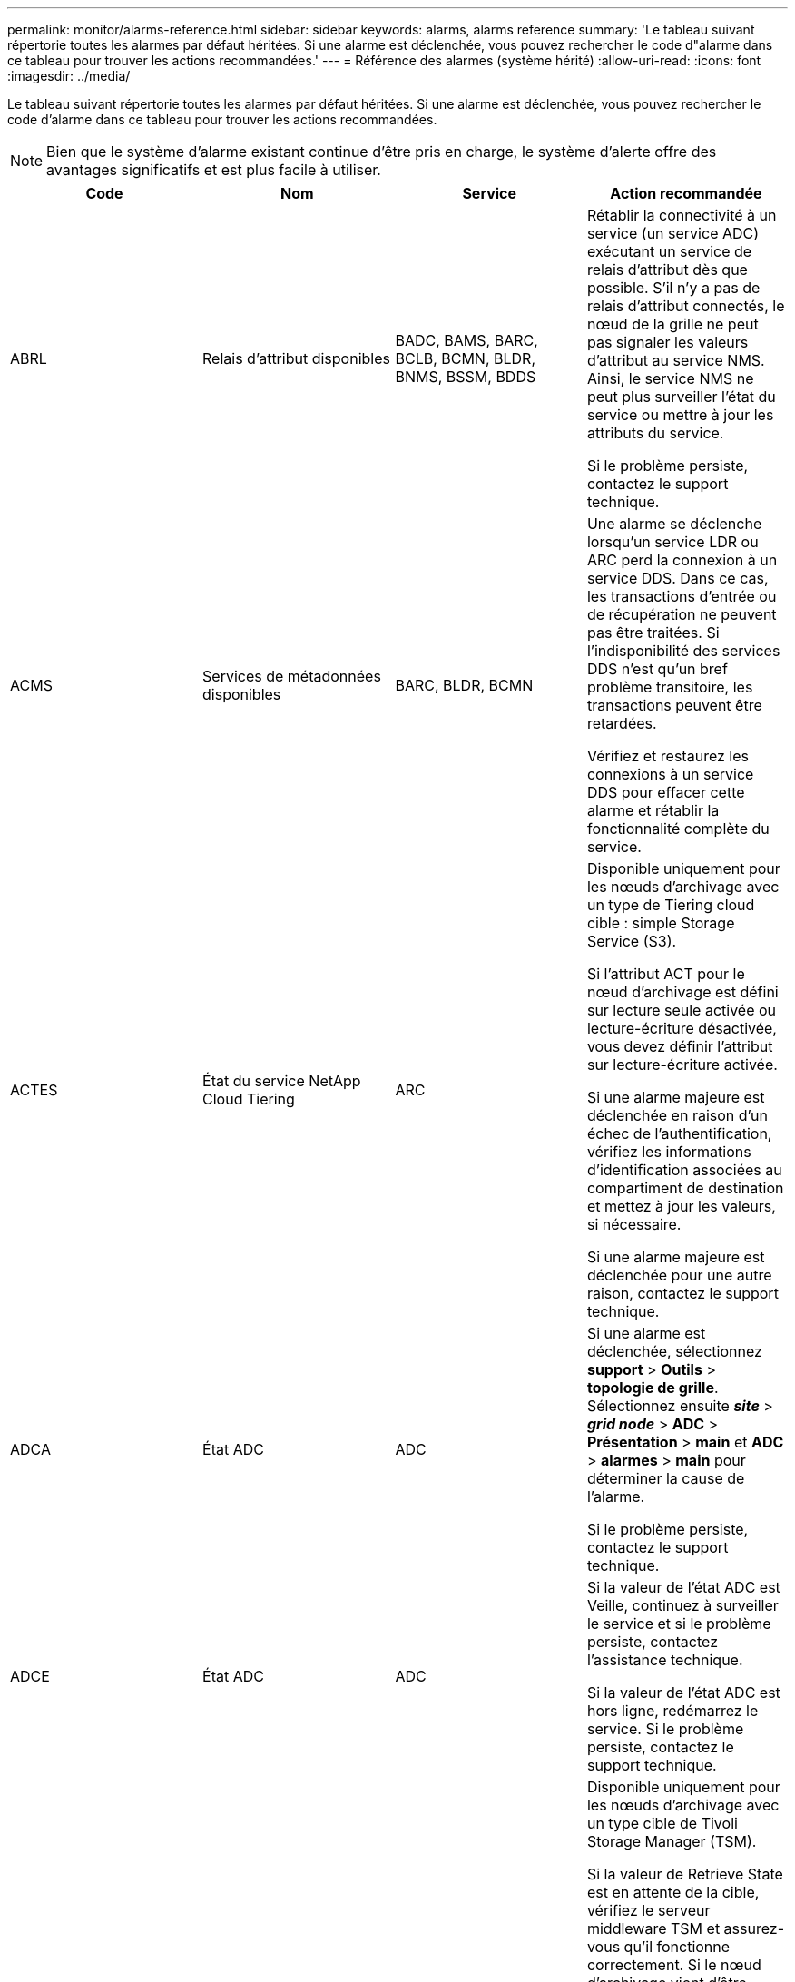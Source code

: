 ---
permalink: monitor/alarms-reference.html 
sidebar: sidebar 
keywords: alarms, alarms reference 
summary: 'Le tableau suivant répertorie toutes les alarmes par défaut héritées. Si une alarme est déclenchée, vous pouvez rechercher le code d"alarme dans ce tableau pour trouver les actions recommandées.' 
---
= Référence des alarmes (système hérité)
:allow-uri-read: 
:icons: font
:imagesdir: ../media/


[role="lead"]
Le tableau suivant répertorie toutes les alarmes par défaut héritées. Si une alarme est déclenchée, vous pouvez rechercher le code d'alarme dans ce tableau pour trouver les actions recommandées.


NOTE: Bien que le système d'alarme existant continue d'être pris en charge, le système d'alerte offre des avantages significatifs et est plus facile à utiliser.

|===
| Code | Nom | Service | Action recommandée 


 a| 
ABRL
 a| 
Relais d'attribut disponibles
 a| 
BADC, BAMS, BARC, BCLB, BCMN, BLDR, BNMS, BSSM, BDDS
 a| 
Rétablir la connectivité à un service (un service ADC) exécutant un service de relais d'attribut dès que possible. S'il n'y a pas de relais d'attribut connectés, le nœud de la grille ne peut pas signaler les valeurs d'attribut au service NMS. Ainsi, le service NMS ne peut plus surveiller l'état du service ou mettre à jour les attributs du service.

Si le problème persiste, contactez le support technique.



 a| 
ACMS
 a| 
Services de métadonnées disponibles
 a| 
BARC, BLDR, BCMN
 a| 
Une alarme se déclenche lorsqu'un service LDR ou ARC perd la connexion à un service DDS. Dans ce cas, les transactions d'entrée ou de récupération ne peuvent pas être traitées. Si l'indisponibilité des services DDS n'est qu'un bref problème transitoire, les transactions peuvent être retardées.

Vérifiez et restaurez les connexions à un service DDS pour effacer cette alarme et rétablir la fonctionnalité complète du service.



 a| 
ACTES
 a| 
État du service NetApp Cloud Tiering
 a| 
ARC
 a| 
Disponible uniquement pour les nœuds d'archivage avec un type de Tiering cloud cible : simple Storage Service (S3).

Si l'attribut ACT pour le nœud d'archivage est défini sur lecture seule activée ou lecture-écriture désactivée, vous devez définir l'attribut sur lecture-écriture activée.

Si une alarme majeure est déclenchée en raison d'un échec de l'authentification, vérifiez les informations d'identification associées au compartiment de destination et mettez à jour les valeurs, si nécessaire.

Si une alarme majeure est déclenchée pour une autre raison, contactez le support technique.



 a| 
ADCA
 a| 
État ADC
 a| 
ADC
 a| 
Si une alarme est déclenchée, sélectionnez *support* > *Outils* > *topologie de grille*. Sélectionnez ensuite *_site_* > *_grid node_* > *ADC* > *Présentation* > *main* et *ADC* > *alarmes* > *main* pour déterminer la cause de l'alarme.

Si le problème persiste, contactez le support technique.



 a| 
ADCE
 a| 
État ADC
 a| 
ADC
 a| 
Si la valeur de l'état ADC est Veille, continuez à surveiller le service et si le problème persiste, contactez l'assistance technique.

Si la valeur de l'état ADC est hors ligne, redémarrez le service. Si le problème persiste, contactez le support technique.



 a| 
AITE
 a| 
État de récupération
 a| 
BARC
 a| 
Disponible uniquement pour les nœuds d'archivage avec un type cible de Tivoli Storage Manager (TSM).

Si la valeur de Retrieve State est en attente de la cible, vérifiez le serveur middleware TSM et assurez-vous qu'il fonctionne correctement. Si le nœud d'archivage vient d'être ajouté au système StorageGRID, assurez-vous que la connexion du nœud d'archivage au système de stockage d'archives externe cible est correctement configurée.

Si la valeur de l'état de récupération d'archives est hors ligne, essayez de mettre à jour l'état en ligne. Sélectionnez *support* > *Outils* > *topologie de grille*. Sélectionnez ensuite *_site_* > *_grid node_* > *ARC* > *Retrieve* > *Configuration* > *main*, sélectionnez *Archive Retrieve State* > *Online*, puis cliquez sur *Apply Changes*.

Si le problème persiste, contactez le support technique.



 a| 
AITU
 a| 
État de récupération
 a| 
BARC
 a| 
Si la valeur de l'état de récupération est erreur cible, recherchez des erreurs dans le système de stockage d'archives externes ciblé.

Si la valeur de l'état de récupération d'archives est session perdue, vérifiez le système de stockage d'archives externes ciblé pour vous assurer qu'il est en ligne et qu'il fonctionne correctement. Vérifiez la connexion réseau avec la cible.

Si la valeur de l'état de récupération d'archives est erreur inconnue, contactez le support technique.



 a| 
ALIS
 a| 
Sessions d'attribut entrant
 a| 
ADC
 a| 
Si le nombre de sessions d'attribut entrantes sur un relais d'attribut augmente trop important, cela peut indiquer que le système StorageGRID est devenu déséquilibré. Dans des conditions normales, les sessions d'attribut doivent être réparties de manière uniforme entre les services ADC. Un déséquilibre peut entraîner des problèmes de performances.

Si le problème persiste, contactez le support technique.



 a| 
ALOS
 a| 
Sessions d'attribut sortant
 a| 
ADC
 a| 
Le service ADC a un nombre élevé de sessions d'attribut et est en train de devenir surchargé. Si cette alarme se déclenche, contactez le support technique.



 a| 
ALUR
 a| 
Référentiels d'attributs inaccessibles
 a| 
ADC
 a| 
Vérifiez la connectivité réseau avec le service NMS pour vous assurer que le service peut contacter le référentiel d'attributs.

Si cette alarme se déclenche et que la connectivité réseau est correcte, contactez le support technique.



 a| 
AMQS
 a| 
Messages d'audit en file d'attente
 a| 
BADC, BAMS, BARC, BCLB, BCMN, BLDR, BNMS, BDDS
 a| 
Si les messages d'audit ne peuvent pas être immédiatement transférés à un relais d'audit ou à un référentiel, ils sont stockés dans une file d'attente de disque. Si la file d'attente des disques est saturée, des pannes peuvent se produire.

Pour vous permettre de répondre dans le temps afin d'éviter une panne, des alarmes AMQS sont déclenchées lorsque le nombre de messages dans la file d'attente du disque atteint les seuils suivants :

* Remarque : plus de 100,000 messages
* Mineur : au moins 500,000 messages
* Majeur : au moins 2,000,000 messages
* Critique : au moins 5,000,000 messages


Si une alarme AMQS est déclenchée, vérifiez la charge sur le système --s'il y a eu un nombre important de transactions, l'alarme doit se résoudre au fil du temps. Dans ce cas, vous pouvez ignorer l'alarme.

Si l'alarme persiste et augmente la gravité, affichez un graphique de la taille de la file d'attente. Si ce chiffre augmente régulièrement au fil des heures ou des jours, la charge d'audit a probablement dépassé la capacité d'audit du système. Réduisez le taux de fonctionnement du client ou diminuez le nombre de messages d'audit consignés en changeant le niveau d'audit sur erreur ou Désactivé. Consultez la section « changement des niveaux de messages d'audit » dans la section « compréhension des messages d'audit ».

link:../audit/index.html["Examiner les journaux d'audit"]



 a| 
AOTE
 a| 
État du magasin
 a| 
BARC
 a| 
Disponible uniquement pour les nœuds d'archivage avec un type cible de Tivoli Storage Manager (TSM).

Si la valeur de l'état du magasin attend la cible, vérifiez le système de stockage d'archives externe et assurez-vous qu'il fonctionne correctement. Si le nœud d'archivage vient d'être ajouté au système StorageGRID, assurez-vous que la connexion du nœud d'archivage au système de stockage d'archives externe cible est correctement configurée.

Si la valeur de l'état du magasin est hors ligne, vérifiez la valeur de l'état du magasin. Corrigez tout problème avant de remettre l'état du magasin en ligne.



 a| 
AOTU
 a| 
État du magasin
 a| 
BARC
 a| 
Si la valeur Etat de stockage est session perdue, vérifiez que le système de stockage d'archives externe est connecté et en ligne.

Si la valeur erreur cible est définie, recherchez des erreurs dans le système de stockage d'archives externe.

Si la valeur de l'état du stockage est erreur inconnue, contactez le support technique.



 a| 
APMS
 a| 
Connectivité multivoie du stockage
 a| 
SSM
 a| 
Si l'alarme d'état multichemin apparaît en tant que « `Degraded`' (sélectionnez *support* > *Outils* > *Grid Topology*, puis sélectionnez *_site_* > *_grid node_* > *SSM* > *Events*), procédez comme suit :

. Branchez ou remplacez le câble qui n'affiche aucun voyant.
. Attendez une à cinq minutes.
+
Ne débranchez pas l'autre câble au moins cinq minutes après avoir branché le premier câble. Un débranchement trop précoce peut entraîner la lecture seule du volume racine, ce qui nécessite le redémarrage du matériel.

. Retournez à la page *SSM* > *Ressources* et vérifiez que l'état "`Degraded'" Multipath a été modifié en ""nominal" dans la section Storage Hardware.




 a| 
ARCE
 a| 
État DE L'ARC
 a| 
ARC
 a| 
Le service ARC dispose d'un état de veille jusqu'à ce que tous les composants ARC (réplication, stockage, récupération, cible) aient démarré. Il passe ensuite en ligne.

Si la valeur de l'état ARC ne passe pas du mode Veille au mode en ligne, vérifier l'état des composants ARC.

Si la valeur de l'état ARC est hors ligne, redémarrer le service. Si le problème persiste, contactez le support technique.



 a| 
AROQ
 a| 
Objets mis en file d'attente
 a| 
ARC
 a| 
Cette alarme peut être déclenchée si le périphérique de stockage amovible fonctionne lentement en raison de problèmes avec le système de stockage d'archives externes ciblé ou si plusieurs erreurs de lecture sont détectées. Vérifiez que le système de stockage d'archives externe ne présente pas d'erreurs et assurez-vous qu'il fonctionne correctement.

Dans certains cas, cette erreur peut survenir en raison d'un taux élevé de demandes de données. Surveillez le nombre d'objets mis en file d'attente lorsque l'activité du système diminue.



 a| 
ARRF
 a| 
Échecs de demande
 a| 
ARC
 a| 
Si une récupération à partir du système de stockage d'archives externe cible échoue, le nœud d'archivage retente l'extraction car la défaillance peut être due à un problème transitoire. Cependant, si les données de l'objet sont corrompues ou si elles ont été marquées comme étant définitivement indisponibles, la récupération n'échoue pas. En revanche, le nœud d'archivage tente continuellement la récupération et la valeur des échecs de demande continue d'augmenter.

Cette alarme peut indiquer que le support de stockage contenant les données demandées est corrompu. Vérifiez le système de stockage d'archives externe pour diagnostiquer le problème.

Si vous déterminez que les données d'objet ne sont plus dans l'archive, l'objet devra être supprimé du système StorageGRID. Pour plus d'informations, contactez le support technique.

Une fois le problème qui a déclenché cette alarme résolu, réinitialisez le nombre de défaillances. Sélectionnez *support* > *Outils* > *topologie de grille*. Sélectionnez ensuite *_site_* > *_grid node_* > *ARC* > *Retrieve* > *Configuration* > *main*, sélectionnez *Réinitialiser le nombre d'échecs de demande* et cliquez sur *appliquer les modifications*.



 a| 
ARRV
 a| 
Échecs de vérification
 a| 
ARC
 a| 
Pour diagnostiquer et corriger ce problème, contactez le support technique.

Une fois le problème qui a déclenché cette alarme résolu, réinitialisez le nombre de défaillances. Sélectionnez *support* > *Outils* > *topologie de grille*. Sélectionnez ensuite *_site_* > *_grid node_* > *ARC* > *Retrieve* > *Configuration* > *main*, sélectionnez *Réinitialiser le nombre d'échecs de vérification* et cliquez sur *appliquer les changements*.



 a| 
ARVF
 a| 
Échecs de stockage
 a| 
ARC
 a| 
Cette alarme peut survenir en raison d'erreurs avec le système de stockage d'archives externes ciblé. Vérifiez que le système de stockage d'archives externe ne présente pas d'erreurs et assurez-vous qu'il fonctionne correctement.

Une fois le problème qui a déclenché cette alarme résolu, réinitialisez le nombre de défaillances. Sélectionnez *support* > *Outils* > *topologie de grille*. Sélectionnez ensuite *_site_* > *_grid node_* > *ARC* > *Retrieve* > *Configuration* > *main*, sélectionnez *Réinitialiser le nombre d'échecs de stockage* et cliquez sur *appliquer les changements*.



 a| 
ASXP
 a| 
Partages d'audit
 a| 
AMS
 a| 
Une alarme est déclenchée si la valeur des partages d'audit est inconnue. Cette alarme peut indiquer un problème d'installation ou de configuration du nœud d'administration.

Si le problème persiste, contactez le support technique.



 a| 
AUMA
 a| 
Statut AMS
 a| 
AMS
 a| 
Si la valeur de l'état AMS est erreur de connectivité DB, redémarrez le nœud de la grille.

Si le problème persiste, contactez le support technique.



 a| 
AUME
 a| 
État AMS
 a| 
AMS
 a| 
Si la valeur de l'état AMS est Veille, continuez à surveiller le système StorageGRID. Si le problème persiste, contactez le support technique.

Si la valeur de l'état AMS est hors ligne, redémarrez le service. Si le problème persiste, contactez le support technique.



 a| 
AUXS
 a| 
Audit de l'état d'exportation
 a| 
AMS
 a| 
Si une alarme se déclenche, corrigez le problème sous-jacent, puis redémarrez le service AMS.

Si le problème persiste, contactez le support technique.



 a| 
BADD
 a| 
Nombre de disques défaillants du contrôleur de stockage
 a| 
SSM
 a| 
Cette alarme se déclenche lorsqu'un ou plusieurs disques d'une appliance StorageGRID sont défectueux ou non optimaux. Remplacez les disques si nécessaire.



 a| 
BASF
 a| 
Identificateurs d'objet disponibles
 a| 
CMN
 a| 
Lorsqu'un système StorageGRID est provisionné, le service CMN reçoit un nombre fixe d'identifiants d'objets. Cette alarme se déclenche lorsque le système StorageGRID commence à épuiser sa fourniture d'identifiants d'objets.

Pour attribuer davantage d'identifiants, contactez le support technique.



 a| 
BASSES
 a| 
Identificateur de l'état d'allocation de bloc
 a| 
CMN
 a| 
Par défaut, une alarme est déclenchée lorsque les identificateurs d'objet ne peuvent pas être attribués car le quorum ADC ne peut pas être atteint.

L'allocation de bloc d'identificateur sur le service CMN requiert un quorum (50 % + 1) des services ADC pour être connectés et en ligne. Si le quorum n'est pas disponible, le service CMN ne peut pas allouer de nouveaux blocs d'identification tant que le quorum ADC n'est pas rétabli. En cas de perte du quorum ADC, il n'y a généralement aucun impact immédiat sur le système StorageGRID (les clients peuvent toujours récupérer et récupérer le contenu), car la quantité d'identifiants d'un mois environ est mise en cache ailleurs dans le réseau ; Cependant, si la condition persiste, le système StorageGRID perdra la possibilité d'ingérer un nouveau contenu.

Si une alarme est déclenchée, recherchez la raison de la perte du quorum ADC (par exemple, il peut s'agir d'une défaillance du réseau ou du nœud de stockage) et prenez des mesures correctives.

Si le problème persiste, contactez le support technique.



 a| 
BRDT
 a| 
Température du châssis du contrôleur de calcul
 a| 
SSM
 a| 
Une alarme est déclenchée si la température du contrôleur de calcul d'une appliance StorageGRID dépasse le seuil nominal.

Vérifier si les composants matériels et les problèmes environnementaux sont en surchauffe. Si nécessaire, remplacer l'organe.



 a| 
POINT DE FIN
 a| 
Décalage
 a| 
BADC, BLDR, BNMS, BAMS, BCLB, BCMN, BARC
 a| 
Une alarme se déclenche si l'heure d'entretien (secondes) diffère sensiblement de l'heure du système d'exploitation. Dans des conditions normales, le service doit se resynchroniser. Si le temps d'entretien dépasse trop loin du temps du système d'exploitation, le fonctionnement du système peut être affecté. Vérifiez que la source de temps du système StorageGRID est correcte.

Si le problème persiste, contactez le support technique.



 a| 
BTSE
 a| 
État de l'horloge
 a| 
BADC, BLDR, BNMS, BAMS, BCLB, BCMN, BARC
 a| 
Une alarme se déclenche si l'heure du service n'est pas synchronisée avec l'heure suivie par le système d'exploitation. Dans des conditions normales, le service doit se resynchroniser. Si le temps dérive trop loin du temps du système d'exploitation, le fonctionnement du système peut être affecté. Vérifiez que la source de temps du système StorageGRID est correcte.

Si le problème persiste, contactez le support technique.



 a| 
CAHP
 a| 
Pourcentage d'utilisation du tas Java
 a| 
DDS
 a| 
Une alarme se déclenche si Java ne parvient pas à effectuer la collecte des déchets à un rythme qui permet au système de disposer d'un espace suffisant pour fonctionner correctement. Une alarme peut indiquer une charge de travail d'utilisateur dépassant les ressources disponibles sur le système pour le magasin de métadonnées DDS. Vérifiez l'activité ILM dans le tableau de bord ou sélectionnez *support* > *Outils* > *topologie de grille*, puis sélectionnez *_site_* > *_grid node_* > *DDS* > *Ressources* > *Présentation* > *main*.

Si le problème persiste, contactez le support technique.



 a| 
CAIH
 a| 
Nombre de destinations d'ingestion disponibles
 a| 
CLB
 a| 
Cette alarme est obsolète.



 a| 
CAQH
 a| 
Nombre de destinations disponibles
 a| 
CLB
 a| 
Cette alarme disparaît lorsque les problèmes sous-jacents des services LDR disponibles sont corrigés. Assurez-vous que le composant HTTP des services LDR est en ligne et fonctionne normalement.

Si le problème persiste, contactez le support technique.



 a| 
CASA
 a| 
État de la banque de données
 a| 
DDS
 a| 
Une alarme est déclenchée si le magasin de métadonnées Cassandra n'est plus disponible.

Vérifier l'état de Cassandra :

. Sur le nœud de stockage, connectez-vous en tant qu'administrateur et `su` Pour s'identifier à l'aide du mot de passe indiqué dans le fichier Passwords.txt.
. Entrez : `service cassandra status`
. Si Cassandra n'est pas en cours d'exécution, redémarrez-le : `service cassandra restart`


Cette alarme peut également indiquer que le magasin de métadonnées (base de données Cassandra) pour un nœud de stockage nécessite une reconstruction.

link:../troubleshoot/troubleshooting-storagegrid-system.html["Dépannage de l'alarme Services : état - Cassandra (SVST)"]

Si le problème persiste, contactez le support technique.



 a| 
CASSE
 a| 
État du magasin de données
 a| 
DDS
 a| 
Cette alarme est déclenchée lors de l'installation ou de l'extension pour indiquer qu'un nouveau magasin de données rejoint la grille.



 a| 
CCES
 a| 
Sessions entrantes - établies
 a| 
CLB
 a| 
Cette alarme est déclenchée si 20,000 sessions HTTP ou plus sont actuellement actives (ouvertes) sur le nœud passerelle. Si un client dispose de trop de connexions, il se peut que vous ayez constaté des échecs de connexion. Vous devez réduire la charge de travail.



 a| 
CCNE
 a| 
Matériel de calcul
 a| 
SSM
 a| 
Cette alarme est déclenchée si l'état du matériel du contrôleur de calcul d'une appliance StorageGRID nécessite une intervention.



 a| 
CDLP
 a| 
Espace utilisé pour les métadonnées (en %)
 a| 
DDS
 a| 
Cette alarme se déclenche lorsque l'espace effectif des métadonnées (CEMS) atteint 70 % (alarme mineure), 90 % (alarme majeure) et 100 % (alarme critique).

Si cette alarme atteint le seuil de 90 %, un avertissement s'affiche sur le tableau de bord dans Grid Manager. Vous devez effectuer une procédure d'extension pour ajouter de nouveaux nœuds de stockage dès que possible. Voir les instructions d'extension d'une grille StorageGRID.

Si cette alarme atteint le seuil de 100 %, vous devez arrêter d'ingérer immédiatement des objets et ajouter des nœuds de stockage. Cassandra exige un certain espace pour effectuer les opérations essentielles telles que le compactage et la réparation. Ces opérations seront affectées si les métadonnées de l'objet utilisent plus de 100 % de l'espace autorisé. Des résultats indésirables peuvent survenir.

*Remarque* : contactez le support technique si vous ne pouvez pas ajouter de nœuds de stockage.

Une fois que de nouveaux nœuds de stockage sont ajoutés, le système rééquilibre automatiquement les métadonnées d'objet sur tous les nœuds de stockage. L'alarme est supprimée.

link:../troubleshoot/troubleshooting-storagegrid-system.html["Dépannage de l'alerte de stockage de métadonnées faible"]

link:../expand/index.html["Développez votre grille"]



 a| 
CLBA
 a| 
Statut CLB
 a| 
CLB
 a| 
Si une alarme est déclenchée, sélectionnez *support* > *Outils* > *topologie de grille*, puis sélectionnez *_site_* > *_grid node_* > *CLB* > *Présentation* > *main* et *CLB* > *alarmes* > *main* pour déterminer la cause de l'alarme et résoudre le problème.

Si le problème persiste, contactez le support technique.



 a| 
CLBE
 a| 
Etat CLB
 a| 
CLB
 a| 
Si la valeur de CLB State est Veille, continuez à surveiller la situation et si le problème persiste, contactez le support technique.

Si l'état est hors ligne et qu'il n'y a aucun problème matériel connu du serveur (par exemple, le serveur est débranché) ou un temps d'arrêt programmé, redémarrez le service. Si le problème persiste, contactez le support technique.



 a| 
CMNA
 a| 
État CMN
 a| 
CMN
 a| 
Si la valeur de l'état CMN est erreur, sélectionnez *support* > *Outils* > *topologie de grille*, puis sélectionnez *_site_* > *_grid node_* > *CMN* > *Présentation* > *main* et *CMN* > *alarmes* > *main* pour déterminer la cause de l'erreur et résoudre le problème.

Une alarme est déclenchée et la valeur de l'état CMN est pas de CMN en ligne lors d'une actualisation matérielle du nœud d'administration principal lorsque les CMN sont commutés (la valeur de l'ancien état CMN est en attente et la nouvelle est en ligne).

Si le problème persiste, contactez le support technique.



 a| 
CPRC
 a| 
Capacité restante
 a| 
NMS
 a| 
Une alarme se déclenche si la capacité restante (nombre de connexions disponibles pouvant être ouvertes à la base de données NMS) est inférieure à la gravité configurée pour l'alarme.

Si une alarme est déclenchée, contactez le support technique.



 a| 
CPSA
 a| 
Alimentation a du contrôleur de calcul
 a| 
SSM
 a| 
Une alarme est déclenchée en cas de problème au niveau de l'alimentation A du contrôleur de calcul d'une appliance StorageGRID.

Si nécessaire, remplacer l'organe.



 a| 
CPSB
 a| 
Alimentation B du contrôleur de calcul
 a| 
SSM
 a| 
Une alarme est déclenchée en cas de problème au niveau de l'alimentation B du contrôleur de calcul d'une appliance StorageGRID.

Si nécessaire, remplacer l'organe.



 a| 
CPUT
 a| 
Température du processeur du contrôleur de calcul
 a| 
SSM
 a| 
Une alarme est déclenchée si la température du CPU du contrôleur de calcul d'une appliance StorageGRID dépasse le seuil nominal.

Si le nœud de stockage est une appliance StorageGRID, le système StorageGRID indique que le contrôleur nécessite une intervention.

Vérifier si les composants matériels et les problèmes d'environnement sont en surchauffe. Si nécessaire, remplacer l'organe.



 a| 
DNST
 a| 
État DNS
 a| 
SSM
 a| 
Une fois l'installation terminée, une alarme DNST est déclenchée dans le service SSM. Une fois que le DNS est configuré et que les nouvelles informations de serveur atteignent tous les nœuds de la grille, l'alarme est annulée.



 a| 
ECCD
 a| 
Fragments corrompus détectés
 a| 
LDR
 a| 
Une alarme se déclenche lorsque le processus de vérification en arrière-plan détecte un fragment codé d'effacement corrompu. Si un fragment corrompu est détecté, une tentative de reconstruction du fragment est effectuée. Réinitialisez les fragments corrompus détectés et copie les attributs perdus à zéro et surveillez-les pour voir si les comptages sont à nouveau affichés. Si le nombre de pannes persiste, le stockage sous-jacent du nœud de stockage peut être problématique. Une copie des données d'objet avec code d'effacement n'est pas considérée comme manquante tant que le nombre de fragments perdus ou corrompus n'enfreint pas la tolérance aux pannes du code d'effacement. Il est donc possible d'avoir un fragment corrompu et de pouvoir récupérer l'objet.

Si le problème persiste, contactez le support technique.



 a| 
ECST
 a| 
État de vérification
 a| 
LDR
 a| 
Cette alarme indique l'état actuel du processus de vérification en arrière-plan des données d'objet avec code d'effacement sur ce nœud de stockage.

Une alarme majeure est déclenchée en cas d'erreur dans le processus de vérification en arrière-plan.



 a| 
FONPN
 a| 
Ouvrez les descripteurs de fichier
 a| 
BADC, BAMS, BARC, BCLB, BCMN, BLDR, BNMS, BSSM, BDDS
 a| 
Le FOPN peut devenir grand pendant l'activité de pointe. S'il ne diminue pas pendant des périodes de ralentissement d'activité, contacter le support technique.



 a| 
HSTE
 a| 
État HTTP
 a| 
BLDR
 a| 
Voir les actions recommandées pour HSTU.



 a| 
HSTU
 a| 
Statut HTTP
 a| 
BLDR
 a| 
Les HSTE et HSTU sont liés au protocole HTTP pour tout le trafic LDR, y compris le trafic S3, Swift et autre trafic StorageGRID interne. Une alarme indique que l'une des situations suivantes s'est produite :

* Le protocole HTTP a été mis hors ligne manuellement.
* L'attribut HTTP de démarrage automatique a été désactivé.
* Le service LDR est en cours de fermeture.


L'attribut Auto-Start HTTP est activé par défaut. Si ce paramètre est modifié, HTTP peut rester hors ligne après un redémarrage.

Si nécessaire, attendez que le service LDR redémarre.

Sélectionnez *support* > *Outils* > *topologie de grille*. Sélectionnez ensuite *_Storage Node_* > *LDR* > *Configuration*. Si le protocole HTTP est hors ligne, placez-le en ligne. Vérifiez que l'attribut Auto-Start HTTP est activé.

Si le protocole HTTP reste hors ligne, contactez le support technique.



 a| 
HTA
 a| 
Démarrage automatique HTTP
 a| 
LDR
 a| 
Spécifie si les services HTTP doivent démarrer automatiquement au démarrage. Il s'agit d'une option de configuration spécifiée par l'utilisateur.



 a| 
IRSU
 a| 
État de la réplication entrante
 a| 
BLDR, BARC
 a| 
Une alarme indique que la réplication entrante a été désactivée. Confirmer les paramètres de configuration : sélectionnez *support* > *Outils* > *topologie de grille*. Sélectionnez ensuite *_site_* > *_grid node_* > *LDR* > *Replication* > *Configuration* > *main*.



 a| 
LATA
 a| 
Latence moyenne
 a| 
NMS
 a| 
Vérifiez les problèmes de connectivité.

Vérifiez l'activité du système pour confirmer qu'il y a une augmentation de l'activité du système. Une augmentation de l'activité système entraînera une augmentation de l'activité des données d'attribut. Cette augmentation de l'activité entraînera un retard dans le traitement des données d'attribut. Il peut s'agir d'une activité normale du système et se subside.

Rechercher des alarmes multiples. Une augmentation des temps de latence moyens peut être indiquée par un nombre excessif d'alarmes déclenchées.

Si le problème persiste, contactez le support technique.



 a| 
LDRE
 a| 
Etat LDR
 a| 
LDR
 a| 
Si la valeur de l'Etat LDR est en attente, continuez à suivre la situation et si le problème persiste, contactez l'assistance technique.

Si la valeur de LDR State est hors ligne, redémarrez le service. Si le problème persiste, contactez le support technique.



 a| 
PERDU
 a| 
Objets perdus
 a| 
DDS, LDR
 a| 
Déclenché lorsque le système StorageGRID ne parvient pas à extraire une copie de l'objet demandé à partir de n'importe quel emplacement du système. Avant le déclenchement d'une alarme PERDUE (objets perdus), le système tente de récupérer et de remplacer un objet manquant ailleurs dans le système.

Les objets perdus représentent une perte de données. L'attribut objets perdus est incrémenté chaque fois que le nombre d'emplacements d'un objet passe à zéro sans que le service DDS purge automatiquement le contenu pour satisfaire la stratégie ILM.

Rechercher immédiatement les alarmes PERDUES (objets PERDUS). Si le problème persiste, contactez le support technique.

link:../troubleshoot/troubleshooting-storagegrid-system.html["Dépannage des données d'objet perdues ou manquantes"]



 a| 
MCEP
 a| 
Expiration du certificat de l'interface de gestion
 a| 
CMN
 a| 
Déclenché lorsque le certificat utilisé pour accéder à l'interface de gestion est sur le point d'expirer.

. Accédez à *Configuration* > *certificats de serveur*.
. Dans la section certificat du serveur de l'interface de gestion, téléchargez un nouveau certificat.


link:../admin/index.html["Administrer StorageGRID"]



 a| 
MINQ
 a| 
Notifications par e-mail en file d'attente
 a| 
NMS
 a| 
Vérifiez les connexions réseau des serveurs hébergeant le service NMS et le serveur de messagerie externe. Vérifiez également que la configuration du serveur de messagerie est correcte.

link:managing-alarms.html["Configuration des paramètres du serveur de messagerie pour les alarmes (système hérité)"]



 a| 
MINUTES
 a| 
Statut des notifications par e-mail
 a| 
BNMS
 a| 
Une alarme mineure se déclenche si le service NMS ne parvient pas à se connecter au serveur de messagerie. Vérifiez les connexions réseau des serveurs hébergeant le service NMS et le serveur de messagerie externe. Vérifiez également que la configuration du serveur de messagerie est correcte.

link:managing-alarms.html["Configuration des paramètres du serveur de messagerie pour les alarmes (système hérité)"]



 a| 
MLLE
 a| 
État du moteur d'interface NMS
 a| 
BNMS
 a| 
Une alarme se déclenche si le moteur d'interface NMS du nœud d'administration qui collecte et génère du contenu d'interface est déconnecté du système. Cochez Server Manager pour déterminer si l'application individuelle du serveur est en panne.



 a| 
NANG
 a| 
Paramètre de négociation automatique du réseau
 a| 
SSM
 a| 
Vérifiez la configuration de la carte réseau. Le paramètre doit correspondre aux préférences de vos routeurs et commutateurs réseau.

Un réglage incorrect peut avoir un impact important sur les performances du système.



 a| 
NUP
 a| 
Paramètre duplex réseau
 a| 
SSM
 a| 
Vérifiez la configuration de la carte réseau. Le paramètre doit correspondre aux préférences de vos routeurs et commutateurs réseau.

Un réglage incorrect peut avoir un impact important sur les performances du système.



 a| 
NLNK
 a| 
Détection de la liaison réseau
 a| 
SSM
 a| 
Vérifiez les connexions des câbles réseau sur le port et au niveau du commutateur.

Vérifiez les configurations du routeur, du commutateur et de la carte réseau.

Redémarrez le serveur.

Si le problème persiste, contactez le support technique.



 a| 
NRER
 a| 
Erreurs de réception
 a| 
SSM
 a| 
Les causes suivantes peuvent être des alarmes NRER :

* Correction d'erreur de marche avant (FEC) non compatible
* Le port du commutateur et la MTU de la carte réseau ne correspondent pas
* Taux d'erreur de liaison élevés
* Dépassement de la mémoire tampon de la sonnerie NIC


link:../troubleshoot/troubleshooting-storagegrid-system.html["Dépannage de l'alarme d'erreur de réception réseau (NRER)"]



 a| 
NRLY
 a| 
Relais d'audit disponibles
 a| 
BADC, BARC, BCLB, BCMN, BLDR, BNMS, BDDS
 a| 
Si les relais d'audit ne sont pas connectés aux services ADC, les événements d'audit ne peuvent pas être signalés. Elles sont mises en file d'attente et indisponibles aux utilisateurs jusqu'à ce que la connexion soit restaurée.

Rétablir la connectivité avec un service ADC dès que possible.

Si le problème persiste, contactez le support technique.



 a| 
NSCA
 a| 
Etat NMS
 a| 
NMS
 a| 
Si la valeur de NMS Status est DB Connectivity Error, redémarrez le service. Si le problème persiste, contactez le support technique.



 a| 
NSCE
 a| 
Etat NMS
 a| 
NMS
 a| 
Si la valeur de l'état NMS est Veille, continuez à surveiller et si le problème persiste, contactez le support technique.

Si la valeur de l'état NMS est hors ligne, redémarrez le service. Si le problème persiste, contactez le support technique.



 a| 
NSPD
 a| 
Vitesse
 a| 
SSM
 a| 
Cela peut être dû à des problèmes de connectivité réseau ou de compatibilité des pilotes. Si le problème persiste, contactez le support technique.



 a| 
NTBR
 a| 
Espace libre
 a| 
NMS
 a| 
Si une alarme est déclenchée, vérifiez la rapidité d'utilisation de la base de données. Une chute soudaine (par opposition à un changement progressif dans le temps) indique une condition d'erreur. Si le problème persiste, contactez le support technique.

Le réglage du seuil d'alarme vous permet de gérer de manière proactive les besoins de stockage supplémentaire.

Si l'espace disponible atteint un seuil bas (voir seuil d'alarme), contactez le support technique pour modifier l'allocation de la base de données.



 a| 
NTRE
 a| 
Erreurs de transmission
 a| 
SSM
 a| 
Ces erreurs peuvent être résolues sans être réinitialisées manuellement. S'ils ne sont pas clairs, vérifiez le matériel réseau. Vérifiez que le matériel et le pilote de la carte sont correctement installés et configurés pour fonctionner avec vos routeurs et commutateurs réseau.

Une fois le problème sous-jacent résolu, réinitialiser le compteur. Sélectionnez *support* > *Outils* > *topologie de grille*. Sélectionnez ensuite *_site_* > *_grid node_* > *SSM* > *Resources* > *Configuration* > *main*, sélectionnez *Réinitialiser le nombre d'erreurs de transmission* et cliquez sur *appliquer les modifications*.



 a| 
NTFQ
 a| 
Décalage de fréquence NTP
 a| 
SSM
 a| 
Si le décalage de fréquence dépasse le seuil configuré, il y a probablement un problème matériel avec l'horloge locale. Si le problème persiste, contactez l'assistance technique pour organiser un remplacement.



 a| 
NTPL
 a| 
Verrouillage NTP
 a| 
SSM
 a| 
Si le démon NTP n'est pas verrouillé sur une source de temps externe, vérifiez la connectivité réseau aux sources de temps externes désignées, leur disponibilité et leur stabilité.



 a| 
NTOF
 a| 
Décalage horaire NTP
 a| 
SSM
 a| 
Si le décalage dépasse le seuil configuré, il y a probablement un problème matériel avec l'oscillateur de l'horloge locale. Si le problème persiste, contactez l'assistance technique pour organiser un remplacement.



 a| 
NTSJ
 a| 
Jitter de la source horaire choisie
 a| 
SSM
 a| 
Cette valeur indique la fiabilité et la stabilité de la source de temps que NTP sur le serveur local utilise comme référence.

Si une alarme est déclenchée, cela peut indiquer que l'oscillateur de la source de temps est défectueux ou qu'il y a un problème avec la liaison WAN à la source de temps.



 a| 
NTSU
 a| 
État NTP
 a| 
SSM
 a| 
Si la valeur de l'état NTP n'est pas en cours d'exécution, contactez le support technique.



 a| 
OPST
 a| 
État général de l'alimentation
 a| 
SSM
 a| 
Une alarme se déclenche si l'alimentation d'un appareil StorageGRID diffère de la tension de fonctionnement recommandée.

Vérifier l'état du bloc d'alimentation A ou B pour déterminer quelle alimentation fonctionne normalement.

Si nécessaire remplacer l'alimentation.



 a| 
OQRT
 a| 
Objets en quarantaine
 a| 
LDR
 a| 
Une fois les objets restaurés automatiquement par le système StorageGRID, les objets mis en quarantaine peuvent être supprimés du répertoire de quarantaine.

. Sélectionnez *support* > *Outils* > *topologie de grille*.
. Sélectionnez *site* > *Storage Node* > *LDR* > *Verification* > *Configuration* > *main*.
. Sélectionnez *Supprimer les objets en quarantaine*.
. Cliquez sur *appliquer les modifications*.


Les objets mis en quarantaine sont supprimés et le nombre est remis à zéro.



 a| 
ORSU
 a| 
État de la réplication sortante
 a| 
BLDR, BARC
 a| 
Une alarme indique que la réplication sortante n'est pas possible : le stockage est dans un état où les objets ne peuvent pas être récupérés. Une alarme se déclenche si la réplication sortante est désactivée manuellement. Sélectionnez *support* > *Outils* > *topologie de grille*. Sélectionnez ensuite *_site_* > *_grid node_* > *LDR* > *Replication* > *Configuration*.

Une alarme est déclenchée si le service LDR n'est pas disponible pour la réplication. Sélectionnez *support* > *Outils* > *topologie de grille*. Sélectionnez ensuite *_site_* > *_grid node_* > *LDR* > *Storage*.



 a| 
SLF
 a| 
État du tiroir
 a| 
SSM
 a| 
Une alarme est déclenchée si l'état de l'un des composants du tiroir de stockage d'une appliance de stockage est dégradé. Les composants des tiroirs de stockage incluent les IOM, les ventilateurs, les alimentations et les tiroirs disques.si cette alarme se déclenche, consultez les instructions de maintenance de votre appliance.



 a| 
PMEM
 a| 
Utilisation de la mémoire de service (pourcentage)
 a| 
BADC, BAMS, BARC, BCLB, BCMN, BLDR, BNMS, BSSM, BDDS
 a| 
Peut avoir une valeur supérieure à y% RAM, où y représente le pourcentage de mémoire utilisé par le serveur.

Les chiffres inférieurs à 80 % sont normaux. Plus de 90 % sont considérés comme un problème.

Si l'utilisation de la mémoire est élevée pour un seul service, surveillez la situation et recherchez.

Si le problème persiste, contactez le support technique.



 a| 
PSAS
 a| 
État de l'alimentation Électrique A
 a| 
SSM
 a| 
Une alarme se déclenche si l'alimentation A d'un appareil StorageGRID diffère de la tension de fonctionnement recommandée.

Si nécessaire remplacer l'alimentation A.



 a| 
PSB
 a| 
État de l'alimentation B
 a| 
SSM
 a| 
Une alarme se déclenche si l'alimentation B d'un appareil StorageGRID diffère de la tension de fonctionnement recommandée.

Si nécessaire remplacer l'alimentation B.



 a| 
RTTD
 a| 
État de Tivoli Storage Manager
 a| 
BARC
 a| 
Disponible uniquement pour les nœuds d'archivage avec un type cible de Tivoli Storage Manager (TSM).

Si la valeur de l'état Tivoli Storage Manager est hors ligne, vérifiez l'état de Tivoli Storage Manager et résolvez les problèmes éventuels.

Remettre le composant en ligne. Sélectionnez *support* > *Outils* > *topologie de grille*. Sélectionnez ensuite *_site_* > *_grid node_* > *ARC* > *cible* > *Configuration* > *main*, sélectionnez *Tivoli Storage Manager State* > *Online*, puis cliquez sur *appliquer les modifications*.



 a| 
RTU
 a| 
Statut de Tivoli Storage Manager
 a| 
BARC
 a| 
Disponible uniquement pour les nœuds d'archivage avec un type cible de Tivoli Storage Manager (TSM).

Si la valeur de l'état de Tivoli Storage Manager est erreur de configuration et que le nœud d'archivage vient d'être ajouté au système StorageGRID, assurez-vous que le serveur middleware TSM est correctement configuré.

Si la valeur de l'état de Tivoli Storage Manager est échec de la connexion ou échec de la connexion, essayez de nouveau, vérifiez la configuration réseau sur le serveur middleware TSM et la connexion réseau entre le serveur middleware TSM et le système StorageGRID.

Si la valeur de l'état de Tivoli Storage Manager est échec de l'authentification ou échec de l'authentification, reconnexion, le système StorageGRID peut se connecter au serveur middleware TSM, mais ne peut pas authentifier la connexion. Vérifiez que le serveur middleware TSM est configuré avec l'utilisateur, le mot de passe et les autorisations appropriés, puis redémarrez le service.

Si la valeur de Tivoli Storage Manager Status est session Failure (échec de session), une session établie a été perdue de manière inattendue. Vérifiez la connexion réseau entre le serveur middleware TSM et le système StorageGRID. Vérifiez que le serveur middleware ne comporte pas d'erreurs.

Si la valeur de l'état de Tivoli Storage Manager est erreur inconnue, contactez l'assistance technique.



 a| 
RRF
 a| 
Réplications entrantes -- échec
 a| 
BLDR, BARC
 a| 
Une alarme de répétition entrante -- une alarme de défaillance peut se produire pendant des périodes de charge élevée ou de perturbations temporaires du réseau. Une fois l'activité du système réduite, cette alarme doit être déclenchée. Si le nombre de réplications ayant échoué continue à augmenter, recherchez des problèmes réseau et vérifiez que les services LDR et ARC source et destination sont en ligne et disponibles.

Pour réinitialiser le nombre, sélectionnez *support* > *Outils* > *topologie de grille*, puis sélectionnez *_site_* > *_grid node_* > *LDR* > *Replication* > *Configuration* > *main*. Sélectionnez *Réinitialiser le nombre d'échecs de réplication entrants*, puis cliquez sur *appliquer les modifications*.



 a| 
RIRQ
 a| 
Réplications entrantes -- en file d'attente
 a| 
BLDR, BARC
 a| 
Des alarmes peuvent se produire en cas de charge élevée ou d'interruption temporaire du réseau. Une fois l'activité du système réduite, cette alarme doit être déclenchée. Si le nombre de réplications en file d'attente continue à augmenter, recherchez des problèmes réseau et vérifiez que les services LDR et ARC source et destination sont en ligne et disponibles.



 a| 
RORQ
 a| 
Réplications sortantes -- en file d'attente
 a| 
BLDR, BARC
 a| 
La file d'attente de réplication sortante contient des données d'objet copiées afin de satisfaire les règles ILM et les objets requis par les clients.

Une alarme peut se produire suite à une surcharge du système. Attendez que l'alarme s'efface lorsque l'activité du système diminue. Si l'alarme se répète, ajoutez de la capacité en ajoutant des nœuds de stockage.



 a| 
VICE-PRÉSIDENT SAVP
 a| 
Espace utilisable total (pourcentage)
 a| 
LDR
 a| 
Si l'espace utilisable atteint un seuil minimal, options incluent l'extension du système StorageGRID ou le déplacement des données d'objet vers l'archivage via un nœud d'archivage.



 a| 
SCA
 a| 
État
 a| 
CMN
 a| 
Si la valeur Etat de la tâche de grille active est erreur, recherchez le message de tâche de grille. Sélectionnez *support* > *Outils* > *topologie de grille*. Sélectionnez ensuite *_site_* > *_grid node_* > *CMN* > *Grid Tasks* > *Overview* > *main*. Le message de tâche de grille affiche des informations sur l'erreur (par exemple, « échec de la vérification sur le nœud 12130011 »).

Après avoir examiné et corrigé le problème, redémarrez la tâche de grille. Sélectionnez *support* > *Outils* > *topologie de grille*. Sélectionnez ensuite *_site_* > *_grid node_* > *CMN* > *Grid Tasks* > *Configuration* > *main* et sélectionnez *actions* > *Exécuter*.

Si la valeur Etat pour une tâche de grille en cours d'abandon est erreur, essayez à nouveau d'abandonner la tâche de grille.

Si le problème persiste, contactez le support technique.



 a| 
SCEP
 a| 
Expiration du certificat des terminaux du service d'API de stockage
 a| 
CMN
 a| 
Déclenché lorsque le certificat utilisé pour accéder aux terminaux de l'API de stockage arrive à expiration.

. Accédez à *Configuration* > *certificats de serveur*.
. Dans la section certificat de serveur de noeuds finaux du service d'API de stockage d'objet, téléchargez un nouveau certificat.


link:../admin/index.html["Administrer StorageGRID"]



 a| 
SCHR
 a| 
État
 a| 
CMN
 a| 
Si la valeur Etat de la tâche de grille historique est abandonnée, recherchez la raison et exécutez à nouveau la tâche si nécessaire.

Si le problème persiste, contactez le support technique.



 a| 
SCSA
 a| 
Contrôleur de stockage A
 a| 
SSM
 a| 
Une alarme est déclenchée en cas de problème au niveau du contrôleur de stockage A dans une appliance StorageGRID.

Si nécessaire, remplacer l'organe.



 a| 
SCSB
 a| 
Contrôleur de stockage B
 a| 
SSM
 a| 
Une alarme est déclenchée en cas de problème au niveau du contrôleur de stockage B dans une appliance StorageGRID.

Si nécessaire, remplacer l'organe.

Certains modèles d'appliance ne disposent pas d'un contrôleur de stockage B.



 a| 
SHLH
 a| 
Santé
 a| 
LDR
 a| 
Si la valeur de l'option Santé d'un magasin d'objets est erreur, vérifiez et corrigez :

* problèmes avec le volume monté
* erreurs du système de fichiers




 a| 
SLSA
 a| 
Moyenne de charge CPU
 a| 
SSM
 a| 
Plus la valeur est élevée, plus le système est occupé.

Si la moyenne de charge CPU persiste à une valeur élevée, le nombre de transactions dans le système doit être examiné afin de déterminer si cela est dû à une charge importante à ce moment-là. Afficher un tableau de la moyenne de charge de la CPU : sélectionnez *support* > *Outils* > *topologie de grille*. Sélectionnez ensuite *_site_* > *_grid node_* > *SSM* > *Ressources* > *Rapports* > *graphiques*.

Si la charge du système n'est pas importante et que le problème persiste, contactez le support technique.



 a| 
SMST
 a| 
Etat du moniteur de journal
 a| 
SSM
 a| 
Si la valeur de l'état de surveillance du journal n'est pas connectée pendant une période prolongée, contactez le support technique.



 a| 
SMTT
 a| 
Nombre total d'événements
 a| 
SSM
 a| 
Si la valeur du total des événements est supérieure à zéro, vérifiez s'il existe des événements connus (tels que des défaillances réseau) pouvant en être la cause. Sauf si ces erreurs ont été effacées (c'est-à-dire que le nombre a été remis à 0), les alarmes Total Events peuvent être déclenchées.

Lorsqu'un problème est résolu, réinitialisez le compteur pour effacer l'alarme. Sélectionnez *Nodes* > *_site_* > *_grid node_* > *Events* > *Reset Event counts*.


NOTE: Pour réinitialiser le nombre d'événements, vous devez disposer de l'autorisation Configuration de la page de topologie de la grille.

Si la valeur de Total Events est égale à zéro ou si le nombre augmente et que le problème persiste, contactez le support technique.



 a| 
SNST
 a| 
État
 a| 
CMN
 a| 
Une alarme indique qu'il y a un problème de stockage des lots de tâches de la grille. Si la valeur de l'état est erreur de point de contrôle ou si le quorum n'est pas atteint, confirmez qu'une majorité des services ADC sont connectés au système StorageGRID (50 % plus un) et patientez quelques minutes.

Si le problème persiste, contactez le support technique.



 a| 
SOSS
 a| 
État du système d'exploitation de stockage
 a| 
SSM
 a| 
Une alarme se déclenche si le logiciel SANtricity indique qu'un composant d'une appliance StorageGRID présente un problème « nécessite une attention ».

Sélectionnez *noeuds*. Sélectionnez ensuite *appliance Storage Node* > *Hardware*. Faites défiler vers le bas pour afficher l'état de chaque composant. Dans le logiciel SANtricity, vérifiez les autres composants de l'appliance pour isoler le problème.



 a| 
SSMA
 a| 
État SSM
 a| 
SSM
 a| 
Si la valeur État SSM est erreur, sélectionnez *support* > *Outils* > *topologie de grille*, puis sélectionnez *_site_* > *_grid node_* > *SSM* > *Présentation* > *main* et *SSM* > *Présentation* > *Survol* > *alarmes* pour déterminer la cause de l'alarme.

Si le problème persiste, contactez le support technique.



 a| 
SSME
 a| 
État SSM
 a| 
SSM
 a| 
Si la valeur de l'état SSM est Veille, continuez à surveiller et si le problème persiste, contactez le support technique.

Si la valeur de l'état SSM est hors ligne, redémarrez le service. Si le problème persiste, contactez le support technique.



 a| 
SST
 a| 
État du stockage
 a| 
BLDR
 a| 
Si la valeur de l'état de stockage est insuffisant espace utilisable, il n'y a plus de stockage disponible sur le nœud de stockage et les ingoses de données sont redirigées vers un autre nœud de stockage disponible. Les demandes de récupération peuvent continuer à être fournies à partir de ce nœud de grille.

Un stockage supplémentaire doit être ajouté. Elle n'a aucun impact sur les fonctionnalités de l'utilisateur final, mais l'alarme persiste tant que du stockage supplémentaire n'est pas ajouté.

Si la valeur de l'état du stockage est Volume(s) indisponible(s), une partie du stockage est indisponible. Le stockage et la récupération de ces volumes ne sont pas possibles. Vérifiez l'état du volume pour plus d'informations : sélectionnez *support* > *Outils* > *topologie de grille*. Sélectionnez ensuite *_site_* > *_grid node_* > *LDR* > *Storage* > *Présentation* > *main*. L'état de santé du volume est répertorié sous magasins d'objets.

Si la valeur de l'état de stockage est erreur, contactez le support technique.

link:../troubleshoot/troubleshooting-storagegrid-system.html["Dépannage de l'alarme Storage Status (SSTS)"]



 a| 
VST
 a| 
État
 a| 
SSM
 a| 
Cette alarme s'efface lorsque d'autres alarmes liées à un service non opérationnel sont résolues. Suivez les alarmes de service source pour rétablir le fonctionnement.

Sélectionnez *support* > *Outils* > *topologie de grille*. Sélectionnez ensuite *_site_* > *_grid node_* > *SSM* > *Services* > *Présentation* > *main*. Lorsque l'état d'un service est indiqué comme non en cours d'exécution, son état est désactivé d'un point de vue administratif. L'état du service peut être indiqué comme étant en cours d'exécution pour les raisons suivantes :

* Le service a été arrêté manuellement (`/etc/init.d/<service\> stop`).
* Il y a un problème avec la base de données MySQL et Server Manager arrête le service MI.
* Un nœud de grille a été ajouté, mais pas démarré.
* Pendant l'installation, un nœud de grille n'est pas encore connecté au nœud d'administration.


Si un service n'est pas en cours d'exécution, redémarrez-le (`/etc/init.d/<service\> restart`).

Cette alarme peut également indiquer que le magasin de métadonnées (base de données Cassandra) pour un nœud de stockage nécessite une reconstruction.

Si le problème persiste, contactez le support technique.



 a| 
TMEM
 a| 
Mémoire installée
 a| 
SSM
 a| 
Les nœuds exécutés avec moins de 24 Gio de mémoire installée peuvent entraîner des problèmes de performances et l'instabilité du système. La quantité de mémoire installée sur le système doit être augmentée à au moins 24 Gio.



 a| 
TPOP
 a| 
Opérations en attente
 a| 
ADC
 a| 
Une file d'attente de messages peut indiquer que le service ADC est surchargé. Trop peu de services ADC peuvent être connectés au système StorageGRID. Dans un déploiement important, le service ADC peut nécessiter l'ajout de ressources de calcul, ou le système peut nécessiter des services ADC supplémentaires.



 a| 
UMEM
 a| 
Mémoire disponible
 a| 
SSM
 a| 
Si la RAM disponible est faible, déterminez s'il s'agit d'un problème matériel ou logiciel. S'il ne s'agit pas d'un problème matériel ou si la mémoire disponible est inférieure à 50 Mo (seuil d'alarme par défaut), contactez le support technique.



 a| 
VMFI
 a| 
Entrées disponibles
 a| 
SSM
 a| 
Cela indique que du stockage supplémentaire est nécessaire. Contactez l'assistance technique.



 a| 
VMFR
 a| 
Espace disponible
 a| 
SSM
 a| 
Si la valeur de l'espace disponible est trop faible (voir seuils d'alarme), il faut examiner si des fichiers journaux ne sont pas proportionnels ou si des objets prennent trop d'espace disque (voir seuils d'alarme) qui doivent être réduits ou supprimés.

Si le problème persiste, contactez le support technique.



 a| 
VMST
 a| 
État
 a| 
SSM
 a| 
Une alarme est déclenchée si la valeur État du volume monté est Inconnu. Une valeur Inconnu ou Offline peut indiquer que le volume ne peut pas être monté ou accessible en raison d'un problème avec le périphérique de stockage sous-jacent.



 a| 
VPRI
 a| 
Priorité de vérification
 a| 
BLDR, BARC
 a| 
Par défaut, la valeur de la priorité de vérification est adaptative. Si la priorité de vérification est définie sur élevée, une alarme est déclenchée car la vérification du stockage peut ralentir le fonctionnement normal du service.



 a| 
VSTU
 a| 
État de vérification de l'objet
 a| 
BLDR
 a| 
Sélectionnez *support* > *Outils* > *topologie de grille*. Sélectionnez ensuite *_site_* > *_grid node_* > *LDR* > *Storage* > *Présentation* > *main*.

Vérifiez si le système d'exploitation ne présente aucun signe d'erreur de périphérique de bloc ou de système de fichiers.

Si la valeur de l'état de vérification de l'objet est erreur inconnue, elle indique généralement un problème matériel ou système de fichiers de bas niveau (erreur d'E/S) qui empêche la tâche de vérification du stockage d'accéder au contenu stocké. Contactez l'assistance technique.



 a| 
XAMS
 a| 
Référentiels d'audit inaccessibles
 a| 
BADC, BARC, BCLB, BCMN, BLDR, BNMS
 a| 
Vérifiez la connectivité réseau au serveur hébergeant le nœud d'administration.

Si le problème persiste, contactez le support technique.

|===